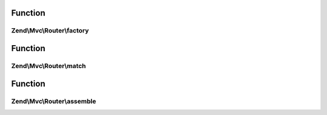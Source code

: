 .. Mvc/Router/RouteInterface.php generated using docpx on 01/30/13 03:02pm


Function
********

Zend\\Mvc\\Router\\factory
==========================

.. function:: Zend\Mvc\Router\factory()


    Create a new route with given options.

    :param array|\Traversable: 

    :rtype: void 



Function
********

Zend\\Mvc\\Router\\match
========================

.. function:: Zend\Mvc\Router\match()


    Match a given request.

    :param Request: 

    :rtype: RouteMatch 



Function
********

Zend\\Mvc\\Router\\assemble
===========================

.. function:: Zend\Mvc\Router\assemble()


    Assemble the route.

    :param array: 
    :param array: 

    :rtype: mixed 



